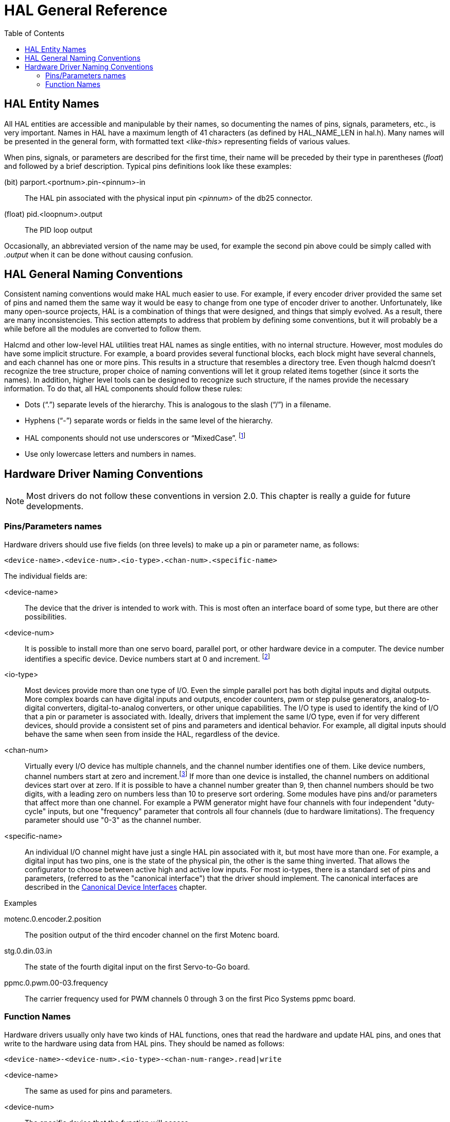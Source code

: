 :lang: en
:toc:

[[cha:hal-general-reference]]
= HAL General Reference(((HAL General Reference)))

[[sec:hal-gr:names]]
== HAL Entity Names(((HAL Entity Names)))

All HAL entities are accessible and manipulable by their
names, so documenting the names of pins, signals, parameters, etc., is
very important. Names in HAL have a maximum length of 41 characters (as defined
by HAL_NAME_LEN in hal.h). Many names will be presented in
the general form, with formatted text _<like-this>_ representing fields
of various values.

When pins, signals, or parameters are described for the first time,
their name will be preceded by their type in parentheses (_float_) and
followed by a brief description. Typical pins definitions look like these
examples:

(bit) parport.<portnum>.pin-<pinnum>-in::
  The HAL pin associated with the physical input pin _<pinnum>_ of the
  db25 connector.

(float) pid.<loopnum>.output::
  The PID loop output

Occasionally, an abbreviated version of the name may be used, for example
the second pin above could be simply called with _.output_ when it can be
done without causing confusion.

[[sec:hal-gr:namming-conventions]]
== HAL General Naming Conventions(((HAL General Naming Conventions)))

Consistent naming conventions would make HAL much easier to use. For
example, if every encoder driver provided the same set of pins and
named them the same way it would be easy to change from one type of
encoder driver to another. Unfortunately, like many open-source
projects, HAL is a combination of things that were designed, and things
that simply evolved. As a result, there are many inconsistencies. This
section attempts to address that problem by defining some conventions,
but it will probably be a while before all the modules are converted to
follow them.

Halcmd and other low-level HAL utilities treat HAL names as single
entities, with no internal structure. However, most modules do have
some implicit structure. For example, a board provides several
functional blocks, each block might have several channels, and each
channel has one or more pins. This results in a structure that
resembles a directory tree. Even though halcmd doesn't recognize the
tree structure, proper choice of naming conventions will let it group
related items together (since it sorts the names). In addition, higher
level tools can be designed to recognize such structure, if the names
provide the necessary information. To do that, all HAL components should
follow these rules:

- Dots (“.”) separate levels of the hierarchy.
  This is analogous to the slash (“/”) in a filename.
- Hyphens (“-”) separate words or fields in the same level of the hierarchy.
- HAL components should not use underscores or “MixedCase”.
  footnote:[Underlined characters have been removed, but there are still
  a few cases of broken mixture, for example _pid.0.Pgain_ in place of
  _pid.0.p-gain_.]
- Use only lowercase letters and numbers in names.

[[sec:hal-gr:hardware-drivers-naming]]
== Hardware Driver Naming Conventions(((HAL Hardware Driver Naming Conventions)))

[NOTE]
====
Most drivers do not follow these conventions in version 2.0.
This chapter is really a guide for future developments.
====

[[sub:hal-gr:hw-drv:pin-parameter-names]]
=== Pins/Parameters names(((HAL Hardware Driver Pins/Parameters Names)))

Hardware drivers should use five fields (on three levels) to make up a
pin or parameter name, as follows:

----
<device-name>.<device-num>.<io-type>.<chan-num>.<specific-name>
----

The individual fields are:

<device-name>::
  The device that the driver is intended to work with. This is most
  often an interface board of some type, but there are other
  possibilities.

<device-num>::
  It is possible to install more than one servo board, parallel port,
  or other hardware device in a computer. The device number identifies a
  specific device. Device numbers start at 0 and increment. footnote:[Some
  hardwares use jumpers or other devices to define a specific identification
  for each. Ideally, the driver provides a way for the user to say, the _device-num 0
  is specific to the device that has ID XXX_, its subsets will all carry a
  number starting with 0. But at present, some drivers use the ID directly
  as the peripheral number. Which means it is possible to have a device
  number 2, without having any in number 0. This is a bug that should
  disappear in version 2.1.]
//FIXME Has this indeed been fixed and footnote should be removed

<io-type>::
  Most devices provide more than one type of I/O. Even the simple
  parallel port has both digital inputs and digital outputs. More complex
  boards can have digital inputs and outputs, encoder counters, pwm or
  step pulse generators, analog-to-digital converters, digital-to-analog
  converters, or other unique capabilities. The I/O type is used to
  identify the kind of I/O that a pin or parameter is associated with.
  Ideally, drivers that implement the same I/O type, even if for very
  different devices, should provide a consistent set of pins and
  parameters and identical behavior. For example, all digital inputs
  should behave the same when seen from inside the HAL, regardless of the
  device.

<chan-num>::
  Virtually every I/O device has multiple channels, and the channel
  number identifies one of them. Like device numbers, channel numbers
  start at zero and increment.footnote:[One exception to the
  "channel numbers start at zero" rule is
  the parallel port. Its HAL pins are numbered with the corresponding pin
  number on the DB-25 connector. This is convenient for wiring, but
  inconsistent with other drivers. There is some debate over whether this
  is a bug or a feature.]
  If more than one device is installed, the channel numbers on
  additional devices start over at zero. If it is possible to have a
  channel number greater than 9, then channel numbers should be two
  digits, with a leading zero on numbers less than 10 to preserve sort
  ordering. Some modules have pins and/or parameters that affect more
  than one channel. For example a PWM generator might have four channels
  with four independent "duty-cycle" inputs, but one "frequency"
  parameter that controls all four channels (due to hardware
  limitations). The frequency parameter should use "0-3" as the channel
  number.

<specific-name>::
  An individual I/O channel might have just a single HAL pin associated
  with it, but most have more than one. For example, a digital input has
  two pins, one is the state of the physical pin, the other is the same
  thing inverted. That allows the configurator to choose between active
  high and active low inputs. For most io-types, there is a standard set
  of pins and parameters, (referred to as the "canonical interface") that
  the driver should implement. The canonical interfaces are described in
  the <<cha:hal-canonical-device-interfaces,Canonical Device Interfaces>>
  chapter.

.Examples

motenc.0.encoder.2.position::
  The position output of the third encoder channel on the first
  Motenc board.

stg.0.din.03.in::
  The state of the fourth digital input on the first Servo-to-Go
  board.

ppmc.0.pwm.00-03.frequency::
  The carrier frequency used for PWM channels 0 through 3 on the first
  Pico Systems ppmc board.

[[sub:hal-gr:hw-drv:functions-names]]
=== Function Names(((HAL Hardware Driver Function Names)))

Hardware drivers usually only have two kinds of HAL functions, ones
that read the hardware and update HAL pins, and ones that write to the
hardware using data from HAL pins. They should be named as follows:

----
<device-name>-<device-num>.<io-type>-<chan-num-range>.read|write
----

<device-name>::
  The same as used for pins and parameters.

<device-num>::
  The specific device that the function will access.

<io-type>::
  Optional. A function may access all of the I/O on a board, or it may
  access only a certain type. For example, there may be independent
  functions for reading encoder counters and reading digital I/O. If such
  independent functions exist, the <io-type> field identifies the type of
  I/O they access. If a single function reads all I/O provided by the
  board, <io-type> is not used.
  footnote:[Note to driver programmers: do NOT implement separate
  functions for different I/O types unless they are interruptible and can
  work in independent threads. If interrupting an encoder read, reading
  digital inputs, and then resuming the encoder read will cause problems,
  then implement a single function that does everything.]

<chan-num-range>::
  Optional. Used only if the <io-type> I/O is broken into groups and
  accessed by different functions.

read|write::
  Indicates whether the function reads the hardware or writes to it.

.Examples

motenc.0.encoder.read::
  Reads all encoders on the first motenc board.

generic8255.0.din.09-15.read::
  Reads the second 8 bit port on the first generic 8255 based
  digital I/O board.

ppmc.0.write::
  Writes all outputs (step generators, pwm, DACs, and digital) on
  the first Pico Systems ppmc board.

// vim: set syntax=asciidoc:
